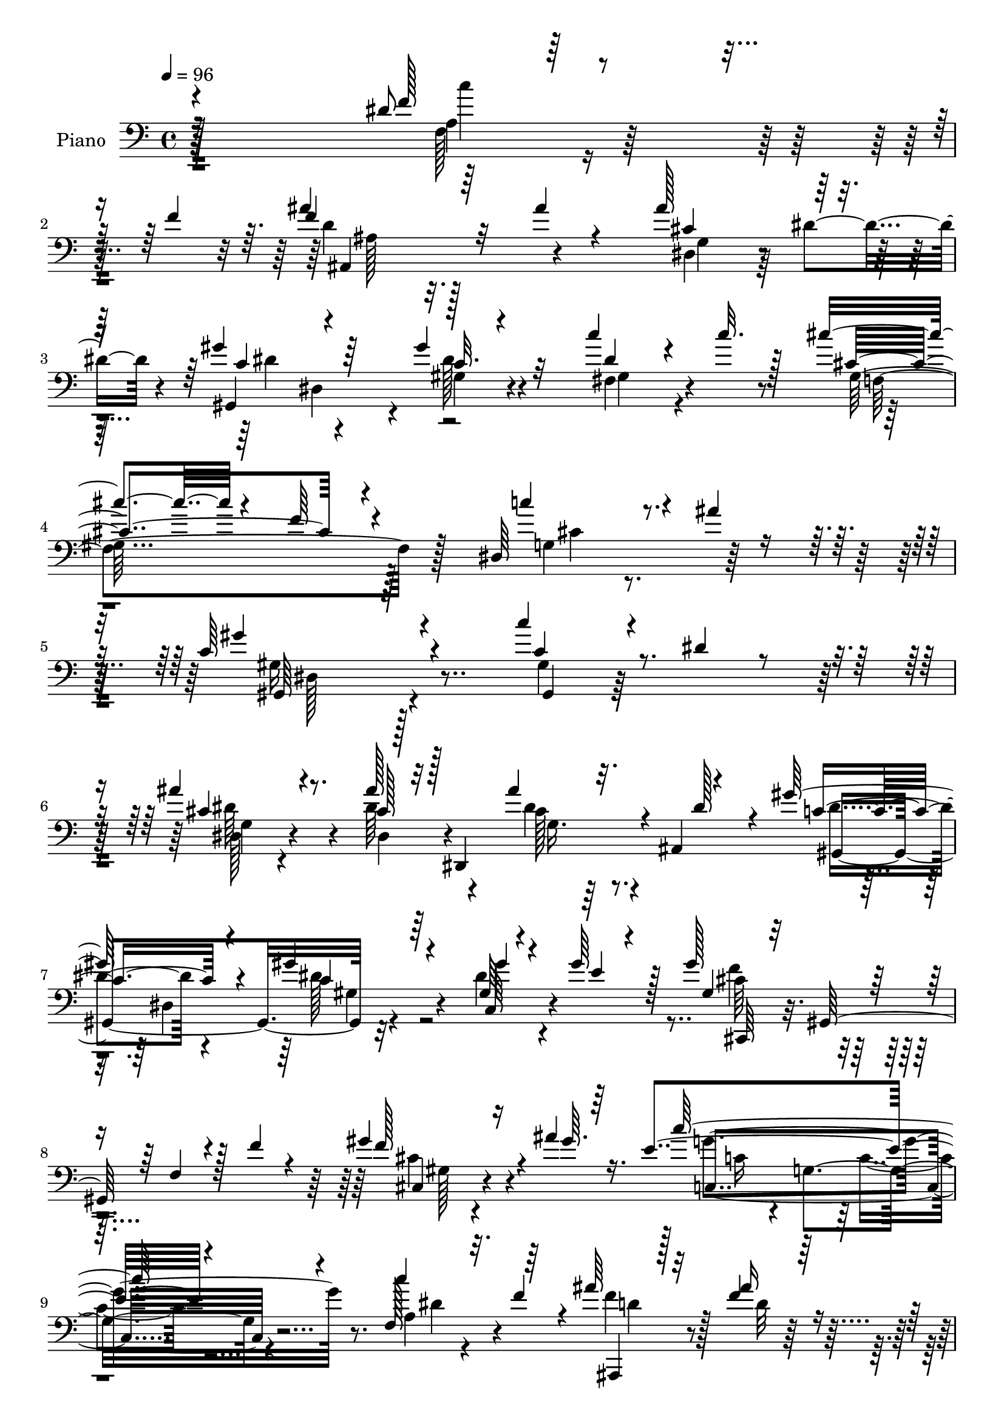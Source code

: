 % Lily was here -- automatically converted by c:/Program Files (x86)/LilyPond/usr/bin/midi2ly.py from output/midi/dh285pn.mid
\version "2.14.0"

\layout {
  \context {
    \Voice
    \remove "Note_heads_engraver"
    \consists "Completion_heads_engraver"
    \remove "Rest_engraver"
    \consists "Completion_rest_engraver"
  }
}

trackAchannelA = {


  \key c \major
    
  \set Staff.instrumentName = "HD202PN"
  
  \time 4/4 
  

  \key c \major
  
  \tempo 4 = 96 
  
}

trackA = <<
  \context Voice = voiceA \trackAchannelA
>>


trackBchannelA = {
  
  \set Staff.instrumentName = "Piano"
  
}

trackBchannelB = \relative c {
  \voiceOne
  r4*308/96 dis'8 r4*38/96 f4*44/96 r64. ais4*53/96 r64*11 ais4*28/96 
  r4*91/96 ais128*19 r64*9 gis4*68/96 r64*7 gis4*34/96 r32*7 c4*41/96 
  r4*17/96 c32. r128*13 cis4 r4*26/96 f,64*5 r4 dis,64*11 r4*14/96 ais''4*35/96 
  r8 c,64*31 r4*76/96 c'4*41/96 r4*22/96 dis,4*16/96 r4*41/96 ais'4*46/96 
  r4*73/96 ais128*13 r32 dis,,,4*98/96 r4*10/96 ais'4*5/96 r4*53/96 gis''128*25 
  r4*34/96 gis4*32/96 r4*86/96 gis,64*5 r4*23/96 gis'64*7 r128*5 gis128*25 
  r16. f,4*37/96 r128*5 f'4*25/96 r4*34/96 gis4*49/96 r4*10/96 ais4*19/96 
  r16. e4*145/96 r4*95/96 f,128*13 r32. f'4*40/96 r4*14/96 ais64*9 
  r32*5 f4*22/96 r128*31 dis,,4*34/96 r4*23/96 dis''4*26/96 r4*31/96 gis128*19 
  r4*52/96 c,32. r4*94/96 dis16. r4*16/96 c'128*11 r128*9 cis4*122/96 
  r16*5 c32*5 r4*13/96 ais4*29/96 r4*47/96 c,4*182/96 r8. c'4*46/96 
  r4*13/96 dis,128*7 r4*37/96 ais'4*56/96 ais,,4*41/96 r64. ais''4*47/96 
  r64 dis,,128*27 r128*9 g4*7/96 r4*49/96 gis'4*82/96 r4*26/96 gis128*11 
  r128*27 gis,4*28/96 r4*25/96 gis'128*15 r4*14/96 cis,,,8 r64. gis'4*65/96 
  r4*44/96 f''4*32/96 r4*23/96 cis,4*35/96 r4*22/96 ais''16 r4*34/96 c4*149/96 
  r4*58/96 f,,,4*64/96 r4*19/96 f''4*22/96 r4*32/96 ais4*77/96 
  | % 17
  r4*32/96 ais4*26/96 r4*65/96 dis,,,4*53/96 r4*26/96 dis''128*9 
  r64*5 gis32*5 r128*17 dis128*7 r4*89/96 c'64*7 r4*13/96 c4*49/96 
  r4*8/96 cis4*119/96 r128*41 c4*52/96 r4*17/96 ais4*31/96 r8 c,64*21 
  r32*11 c''4*44/96 r4*16/96 dis,4*101/96 r4*7/96 ais,,64*5 r4*22/96 g'4*40/96 
  r32 ais,4*50/96 r4*7/96 ais'''4*40/96 r4*13/96 dis,4*107/96 r4*2/96 dis,,4*43/96 
  r4*11/96 gis128*11 r4*79/96 gis''128*11 r128*5 gis4*35/96 r4*23/96 gis4*94/96 
  r4*22/96 f,,128*5 r4*35/96 f''4*44/96 r4*11/96 gis4*22/96 r4*35/96 ais4*23/96 
  | % 23
  r4*34/96 c,4*146/96 r4*64/96 f,,,4*80/96 r4*7/96 f'''4*14/96 
  r4*40/96 ais,,,,4*41/96 r4*8/96 f'4*7/96 r4*56/96 ais'''16. r4*28/96 ais,4*14/96 
  r32. dis,,,4*49/96 r4*32/96 dis'''4*26/96 r4*25/96 gis8 r4*8/96 dis,,4*59/96 
  r4*109/96 fis16. r4*17/96 c'''4*16/96 r4*38/96 cis64*17 r4*14/96 f,4*25/96 
  r4*97/96 c'128*17 r16 ais64*5 r8 gis4*137/96 r4*125/96 dis,4*29/96 
  r4*35/96 dis4*20/96 r4*34/96 ais'4*50/96 r4*61/96 cis,4*40/96 
  r128*23 g4*7/96 r4*50/96 dis'128*11 r4*16/96 gis8. r4*37/96 gis4*35/96 
  r128*25 gis16. r128*5 e4*23/96 r64*5 cis,,,4*16/96 r64*17 cis''4*13/96 
  r4*35/96 f' r4*22/96 cis,4*16/96 r4*38/96 ais''4*20/96 r4*34/96 c4*142/96 
  r4*74/96 c,64*9 r4*19/96 a'4*44/96 r128 ais4*47/96 r4*68/96 ais4*38/96 
  r4*70/96 dis,,,,64*5 r4*28/96 dis'''128*7 r4*34/96 gis4*64/96 
  r4*49/96 gis4*35/96 r4*77/96 c128*13 r4*20/96 c4*19/96 r4*38/96 cis128*39 
  r64 f,4*28/96 r128*35 c'4*67/96 r4*23/96 ais4*17/96 r4*71/96 gis4*359/96 
}

trackBchannelBvoiceB = \relative c {
  \voiceThree
  r16*13 f'128*11 r64*17 f4*59/96 r32*15 cis4*64/96 r8 c4*56/96 
  r4*53/96 c32. r4*100/96 dis4*40/96 r4*77/96 cis4*143/96 r4*103/96 c'4*62/96 
  r4*101/96 gis4*181/96 r4*82/96 c,4*43/96 r4*76/96 cis4*46/96 
  r8. cis128*15 r128*21 ais'4*37/96 r32. dis,128*9 r4*29/96 c8. 
  r4*38/96 c4*25/96 r64*15 gis'4*38/96 r4*17/96 e4*16/96 r4*40/96 gis, 
  r32 gis,128*31 r4*77/96 f''128*13 r16 gis64. r64*7 c128*51 r4*86/96 c4*58/96 
  r64*9 ais,,,4*32/96 r128*27 ais'''16 r4*91/96 ais128*21 r64*9 dis,128*19 
  r4*50/96 dis4*22/96 r4*89/96 c'128*13 r4*76/96 gis,4*158/96 r32*7 g4*56/96 
  r4*91/96 gis'4*175/96 r4*79/96 c,4*47/96 r4*71/96 cis64*9 r128*17 cis8 
  r4*61/96 ais4*29/96 r4*23/96 dis4*40/96 r4*16/96 dis4*79/96 r4*32/96 c64*5 
  r4*80/96 c,4*37/96 r4*19/96 e'4*20/96 r16. gis4*71/96 r128*15 f,32. 
  r4*89/96 f'4*46/96 r4*68/96 e4*155/96 r128*19 c,8 r32*7 d'4*67/96 
  r64*7 d4*25/96 r8. ais,4*53/96 r4*76/96 gis4*116/96 gis'4*16/96 
  r64*15 dis'128*13 r4*74/96 gis,64*25 r64*15 dis128*21 r4*86/96 gis128*45 
  r128*41 c'8 r4*65/96 ais'128*13 r128*23 ais128*11 r128*25 g,,16 
  r4*82/96 gis''4*47/96 r4*62/96 gis4*37/96 r4*76/96 gis,4*29/96 
  r4*19/96 gis,4*5/96 r4*52/96 gis'128*35 r4*65/96 cis4*22/96 r64*5 gis128*5 
  r64*7 ais4*16/96 r4*40/96 c'4*148/96 r4*67/96 c,,,4*62/96 r4*74/96 ais'''4*50/96 
  r4*64/96 gis,,64. r4*92/96 ais,8 r4*80/96 c''4*46/96 r128*21 dis4*20/96 
  r128*31 c'4*37/96 r4*71/96 cis,4*107/96 r32 cis4*10/96 r4*109/96 <dis,, g >128*17 
  r4*101/96 c''4*142/96 r4*119/96 c8 r4*71/96 cis,4*44/96 r64*11 ais'4*44/96 
  r4*65/96 ais4*44/96 r128*21 gis,,,4*20/96 r4*89/96 dis'''64*7 
  r4*68/96 c4*34/96 r4*16/96 gis'4*43/96 r4*11/96 gis4*127/96 r4*40/96 cis,64*5 
  r4*25/96 gis'4*41/96 r4*68/96 c,128*17 r4*65/96 e,4*20/96 r4*82/96 dis'4*52/96 
  r4*67/96 f4*40/96 r128*25 ais,4*29/96 r4*77/96 ais4*34/96 r4*80/96 gis,,4*23/96 
  r64*15 dis'''16 r4*88/96 fis,64*5 r128*29 cis'4*107/96 r4*149/96 g128*21 
  r64*19 dis'4*352/96 
}

trackBchannelBvoiceC = \relative c {
  r128*107 a'4*32/96 r4 d4*49/96 r128*63 dis,4*47/96 r64 dis'4*38/96 
  r4*20/96 gis,,4*104/96 r4*5/96 gis'4*20/96 r4*98/96 fis4*44/96 
  r4*74/96 gis128*51 r128*31 g4*59/96 r4*107/96 gis16*7 r128*31 gis4*31/96 
  r128*29 g4*23/96 r4*94/96 dis'64*9 r4*55/96 cis128*11 r64*13 dis4*68/96 
  r4*41/96 dis128*11 r4*82/96 dis4*41/96 r4*71/96 cis64*9 r4*170/96 cis,4*28/96 
  r4*85/96 c4*146/96 r4*92/96 a'4*29/96 r4*82/96 f'4*61/96 r128*19 d32 
  r128*33 dis64*5 r64*5 g,64. r4*47/96 c32*5 r4*47/96 gis'64*5 
  r4*82/96 fis,128*15 r4*70/96 f32*13 r4*85/96 dis4*58/96 r4*91/96 gis128*55 
  r4*88/96 gis,4*43/96 r128*25 dis64*7 r4*62/96 dis''4*53/96 r128*19 ais'4*41/96 
  r64*11 gis,,4*110/96 r4*1/96 dis''4*35/96 r128*25 gis4*41/96 
  r4*73/96 gis,4*38/96 r4*184/96 cis4*37/96 r4*77/96 c4*143/96 
  r4*77/96 c4*55/96 r128*23 ais,,4*44/96 r64 f'4*59/96 d'128*7 
  r4*89/96 g4*38/96 r4*80/96 c4*53/96 r4*55/96 gis'4*34/96 r4*80/96 gis,64*7 
  r4*70/96 cis128*45 r4*104/96 cis4*80/96 r4*70/96 gis,4*137/96 
  r16*5 gis64*5 r4*83/96 cis''4*34/96 r4*74/96 dis4*49/96 r4*58/96 cis128*13 
  r128*23 c128*19 r4*52/96 c16. r128*25 c,,4*41/96 r4*8/96 gis''4*35/96 
  r4*22/96 cis,,,4*50/96 r64 gis'128*19 r4*109/96 cis'4*7/96 r128*35 e'4*154/96 
  r4*68/96 c4*62/96 r4*68/96 ais128*13 r4*74/96 d4*31/96 r8. ais4*61/96 
  r4*65/96 dis4*50/96 r4*59/96 gis4*34/96 r4*80/96 c,,64*5 r64*13 gis64*23 
  r4*101/96 cis'4*85/96 r64*11 gis,4. r128*39 c8 r4*70/96 dis4*52/96 
  r4*59/96 dis,,32. r4*91/96 dis'4*7/96 r128*33 gis,4*29/96 r128*27 dis'64. 
  r4*100/96 dis'4*37/96 r4*68/96 f4*109/96 r4*7/96 f,4*16/96 r4*91/96 gis4*5/96 
  r64*17 e'4*146/96 r128*27 f,,,4*31/96 r4*80/96 ais4*29/96 r4*85/96 d''4*34/96 
  r8. dis,4*38/96 r4*77/96 gis4*31/96 r4*82/96 c'32. r128*31 <gis' dis >128*13 
  r64*13 gis,4*149/96 r4*107/96 cis4*74/96 r4*104/96 c4*346/96 
}

trackBchannelBvoiceD = \relative c {
  r128*107 f128*13 r64*15 ais,4*125/96 r4*113/96 g'4*46/96 r4*65/96 dis'4*59/96 
  r4*49/96 dis128*7 r4*98/96 gis,4*40/96 r4*79/96 f4*160/96 r128*29 cis'4*88/96 
  r128*25 gis,64*29 r4*89/96 gis4*29/96 r128*29 dis'128*11 r4*88/96 dis4*43/96 
  r4*62/96 dis'4*38/96 r4*73/96 gis,,4*116/96 r32*9 c64*7 r4*70/96 f'4*62/96 
  r64*27 cis4*37/96 r4*76/96 g'4*167/96 r8. dis4*43/96 r4*68/96 d4*53/96 
  r4*175/96 cis4*68/96 r4*49/96 gis,4*100/96 r4*7/96 gis'4*11/96 
  r4*101/96 gis4*38/96 r2 f'4*28/96 r4*97/96 cis4*88/96 r4*61/96 gis,16*7 
  r128*29 gis'4*35/96 r128*27 dis'64*11 r128*13 g,4*13/96 r4*97/96 cis128*13 
  r128*23 c4*71/96 r4*41/96 gis32. r64*15 dis'4*40/96 r4*73/96 cis4*52/96 
  r4*170/96 gis'64*9 r4*61/96 g4*154/96 r4*67/96 dis4*25/96 r4*97/96 f4*56/96 
  r4*52/96 f4*28/96 r4*83/96 cis64*13 r4*40/96 dis4*62/96 r8 c4*14/96 
  r4*98/96 fis,4*46/96 r64*11 f4*148/96 r4*92/96 g4*59/96 r64*15 gis'4*142/96 
  r128*39 dis'4*8/96 r4*104/96 dis,,,4*44/96 r4*65/96 cis'''4*31/96 
  r4*182/96 gis,,64*19 r32*9 dis'''4*23/96 r4*25/96 e4*29/96 r4*28/96 f128*31 
  r4*128/96 cis4*11/96 r64*17 g'64*27 r4*70/96 a,,4*28/96 r4*92/96 d'4*52/96 
  r4*61/96 ais4*26/96 r128*27 cis16 r4*98/96 gis,4*37/96 r4*73/96 gis4*19/96 
  r128*31 dis''4*32/96 r4*77/96 f,,32*11 r4*257/96 gis,64*29 r4*91/96 gis4*7/96 
  r4*109/96 dis,4*10/96 r128*33 dis''4*20/96 r4*89/96 cis4*13/96 
  r128*31 dis'4*70/96 r4*40/96 c4*23/96 r128*29 gis4*13/96 r4*92/96 cis,,4*17/96 
  r4*205/96 f'64 r64*17 c,,4*20/96 r4 c'''4*7/96 r4*104/96 f,,4*20/96 
  r64*15 d''4*38/96 r4*76/96 f4*44/96 r4*62/96 ais4*41/96 r4*74/96 dis,4*61/96 
  r4*56/96 gis,32 r4*97/96 gis4*25/96 r4*92/96 f4*148/96 r4*107/96 dis64*9 
  r4*125/96 gis128*117 
}

trackBchannelBvoiceE = \relative c {
  r32*27 c''4*55/96 r4*73/96 ais,128*13 r16*15 dis,4*56/96 r4*650/96 dis128*61 
  r4*194/96 dis'64*9 r4*173/96 g,16. r4*124/96 dis4*68/96 r4*220/96 cis,64*7 
  r4*184/96 gis''128*5 r4 c16 r4*29/96 g4*92/96 r128*199 dis128*17 
  r16*57 dis32*5 r4*110/96 c'128*11 r4*79/96 f4*59/96 r128*55 gis,64 
  r32*9 c,,4*37/96 r128*5 g'4*53/96 r4*5/96 e'128*7 r4*91/96 a4*26/96 
  r4*314/96 ais'4*61/96 r4*106/96 dis,,32*5 r4*338/96 f'4*26/96 
  r4*508/96 gis,4*14/96 r4*530/96 dis''128*11 r4*79/96 c4*29/96 
  r4*20/96 c64 r4*50/96 cis4*100/96 r4*122/96 f,,32 r64*17 c,4*34/96 
  r4*19/96 g'4*65/96 r4*118/96 c'''4*43/96 r4*71/96 f,4*61/96 r4*53/96 f4*41/96 
  r4*73/96 g,,4*41/96 r4*73/96 gis,4*118/96 r4*104/96 c''16. r4*73/96 cis,4*136/96 
  r4*257/96 dis,4*143/96 r4*118/96 gis,,4*11/96 r128*35 dis'4*13/96 
  r4 dis''4*50/96 r32*5 cis128*15 r4*61/96 c4*71/96 r128*13 c,64. 
  r4*100/96 dis4*14/96 r4*91/96 gis4*94/96 r4*128/96 f'4*29/96 
  r4*79/96 c,,4*32/96 r4*85/96 g''4*10/96 r4*103/96 c'64*7 r64*11 ais,,,,32. 
  r4*97/96 f'''64 r4*98/96 g'64*9 r4*62/96 c,32*5 r4*283/96 f4*25/96 
  r16*17 gis,,4*352/96 
}

trackBchannelBvoiceF = \relative c {
  \voiceFour
  r64*397 gis'4*25/96 r64*109 c4*25/96 r128*957 c'32*5 r4*2354/96 cis,4*22/96 
  r128*69 e4*23/96 r4*442/96 g''4*38/96 r4*184/96 c,4*22/96 r64*15 gis,4*37/96 
  r4*1277/96 gis4*14/96 r4*200/96 cis128*35 r4*118/96 cis4*26/96 
  r4*82/96 g'32*13 r4*296/96 ais,,32. r128*29 cis'4*31/96 
}

trackBchannelBvoiceG = \relative c {
  \voiceTwo
  r4*8375/96 gis'64 r32*57 ais''128*13 r4*2270/96 c,,,4*19/96 r64*53 d4*8/96 
}

trackB = <<

  \clef bass
  
  \context Voice = voiceA \trackBchannelA
  \context Voice = voiceB \trackBchannelB
  \context Voice = voiceC \trackBchannelBvoiceB
  \context Voice = voiceD \trackBchannelBvoiceC
  \context Voice = voiceE \trackBchannelBvoiceD
  \context Voice = voiceF \trackBchannelBvoiceE
  \context Voice = voiceG \trackBchannelBvoiceF
  \context Voice = voiceH \trackBchannelBvoiceG
>>


trackCchannelA = {
  
  \set Staff.instrumentName = "Digital Hymn #285"
  
}

trackC = <<
  \context Voice = voiceA \trackCchannelA
>>


trackDchannelA = {
  
  \set Staff.instrumentName = "Jesus Calls Us"
  
}

trackD = <<
  \context Voice = voiceA \trackDchannelA
>>


\score {
  <<
    \context Staff=trackB \trackA
    \context Staff=trackB \trackB
  >>
  \layout {}
  \midi {}
}
